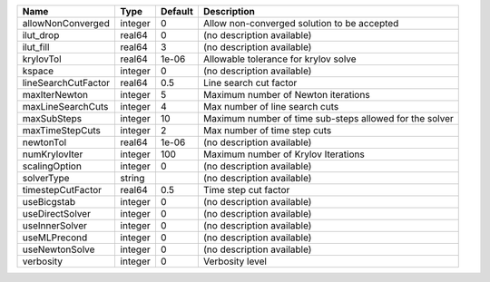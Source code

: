 

=================== ======= ======= ======================================================= 
Name                Type    Default Description                                             
=================== ======= ======= ======================================================= 
allowNonConverged   integer 0       Allow non-converged solution to be accepted             
ilut_drop           real64  0       (no description available)                              
ilut_fill           real64  3       (no description available)                              
krylovTol           real64  1e-06   Allowable tolerance for krylov solve                    
kspace              integer 0       (no description available)                              
lineSearchCutFactor real64  0.5     Line search cut factor                                  
maxIterNewton       integer 5       Maximum number of Newton iterations                     
maxLineSearchCuts   integer 4       Max number of line search cuts                          
maxSubSteps         integer 10      Maximum number of time sub-steps allowed for the solver 
maxTimeStepCuts     integer 2       Max number of time step cuts                            
newtonTol           real64  1e-06   (no description available)                              
numKrylovIter       integer 100     Maximum number of Krylov Iterations                     
scalingOption       integer 0       (no description available)                              
solverType          string          (no description available)                              
timestepCutFactor   real64  0.5     Time step cut factor                                    
useBicgstab         integer 0       (no description available)                              
useDirectSolver     integer 0       (no description available)                              
useInnerSolver      integer 0       (no description available)                              
useMLPrecond        integer 0       (no description available)                              
useNewtonSolve      integer 0       (no description available)                              
verbosity           integer 0       Verbosity level                                         
=================== ======= ======= ======================================================= 


